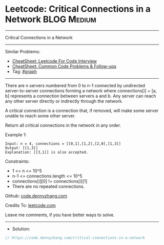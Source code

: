 * Leetcode: Critical Connections in a Network                   :BLOG:Medium:
#+STARTUP: showeverything
#+OPTIONS: toc:nil \n:t ^:nil creator:nil d:nil
:PROPERTIES:
:type:     graph
:END:
---------------------------------------------------------------------
Critical Connections in a Network
---------------------------------------------------------------------
#+BEGIN_HTML
<a href="https://github.com/dennyzhang/code.dennyzhang.com/tree/master/problems/critical-connections-in-a-network"><img align="right" width="200" height="183" src="https://www.dennyzhang.com/wp-content/uploads/denny/watermark/github.png" /></a>
#+END_HTML
Similar Problems:
- [[https://cheatsheet.dennyzhang.com/cheatsheet-leetcode-A4][CheatSheet: Leetcode For Code Interview]]
- [[https://cheatsheet.dennyzhang.com/cheatsheet-followup-A4][CheatSheet: Common Code Problems & Follow-ups]]
- Tag: [[https://code.dennyzhang.com/review-graph][#graph]]
---------------------------------------------------------------------
There are n servers numbered from 0 to n-1 connected by undirected server-to-server connections forming a network where connections[i] = [a, b] represents a connection between servers a and b. Any server can reach any other server directly or indirectly through the network.

A critical connection is a connection that, if removed, will make some server unable to reach some other server.

Return all critical connections in the network in any order.

Example 1:
#+BEGIN_EXAMPLE
Input: n = 4, connections = [[0,1],[1,2],[2,0],[1,3]]
Output: [[1,3]]
Explanation: [[3,1]] is also accepted.
#+END_EXAMPLE
 
Constraints:

- 1 <= n <= 10^5
- n-1 <= connections.length <= 10^5
- connections[i][0] != connections[i][1]
- There are no repeated connections.

Github: [[https://github.com/dennyzhang/code.dennyzhang.com/tree/master/problems/critical-connections-in-a-network][code.dennyzhang.com]]

Credits To: [[https://leetcode.com/problems/critical-connections-in-a-network/description/][leetcode.com]]

Leave me comments, if you have better ways to solve.
---------------------------------------------------------------------
- Solution:

#+BEGIN_SRC go
// https://code.dennyzhang.com/critical-connections-in-a-network

#+END_SRC

#+BEGIN_HTML
<div style="overflow: hidden;">
<div style="float: left; padding: 5px"> <a href="https://www.linkedin.com/in/dennyzhang001"><img src="https://www.dennyzhang.com/wp-content/uploads/sns/linkedin.png" alt="linkedin" /></a></div>
<div style="float: left; padding: 5px"><a href="https://github.com/dennyzhang"><img src="https://www.dennyzhang.com/wp-content/uploads/sns/github.png" alt="github" /></a></div>
<div style="float: left; padding: 5px"><a href="https://www.dennyzhang.com/slack" target="_blank" rel="nofollow"><img src="https://www.dennyzhang.com/wp-content/uploads/sns/slack.png" alt="slack"/></a></div>
</div>
#+END_HTML
